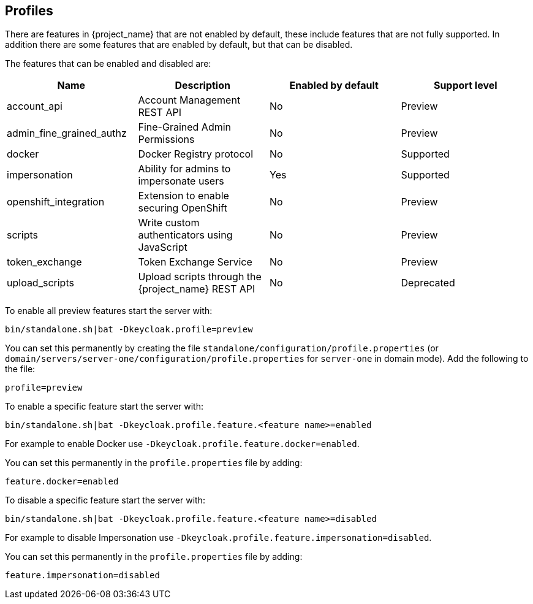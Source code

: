 [[profiles]]

== Profiles

There are features in {project_name} that are not enabled by default, these include features that are not fully
supported. In addition there are some features that are enabled by default, but that can be disabled.

The features that can be enabled and disabled are:

[cols="4*", options="header"]
|===
|Name
|Description
|Enabled by default
|Support level

ifeval::[{project_community}==true]
|account2
|New Account Management Console
|No
|Experimental
endif::[]

|account_api
|Account Management REST API
|No
|Preview

|admin_fine_grained_authz
|Fine-Grained Admin Permissions
|No
|Preview

|docker
|Docker Registry protocol
|No
|Supported

|impersonation
|Ability for admins to impersonate users
|Yes
|Supported

|openshift_integration
|Extension to enable securing OpenShift
|No
|Preview

|scripts
|Write custom authenticators using JavaScript
|No
|Preview

|token_exchange
|Token Exchange Service
|No
|Preview

|upload_scripts
|Upload scripts through the {project_name} REST API
|No
|Deprecated

|web_authn
|W3C Web Authentication (WebAuthn)

ifeval::[{project_community}==true]
|Yes
|Experimental
endif::[]

ifeval::[{project_product}==true]
|No
|Preview
endif::[]
|===

To enable all preview features start the server with:

[source]
----
bin/standalone.sh|bat -Dkeycloak.profile=preview
----

You can set this permanently by creating the file `standalone/configuration/profile.properties`
(or `domain/servers/server-one/configuration/profile.properties` for `server-one` in domain mode). Add the following to
the file:

[source]
----
profile=preview
----

To enable a specific feature start the server with:

[source]
----
bin/standalone.sh|bat -Dkeycloak.profile.feature.<feature name>=enabled
----

For example to enable Docker use `-Dkeycloak.profile.feature.docker=enabled`.

You can set this permanently in the `profile.properties` file by adding:

[source]
----
feature.docker=enabled
----

To disable a specific feature start the server with:

[source]
----
bin/standalone.sh|bat -Dkeycloak.profile.feature.<feature name>=disabled
----

For example to disable Impersonation use `-Dkeycloak.profile.feature.impersonation=disabled`.

You can set this permanently in the `profile.properties` file by adding:

[source]
----
feature.impersonation=disabled
----
